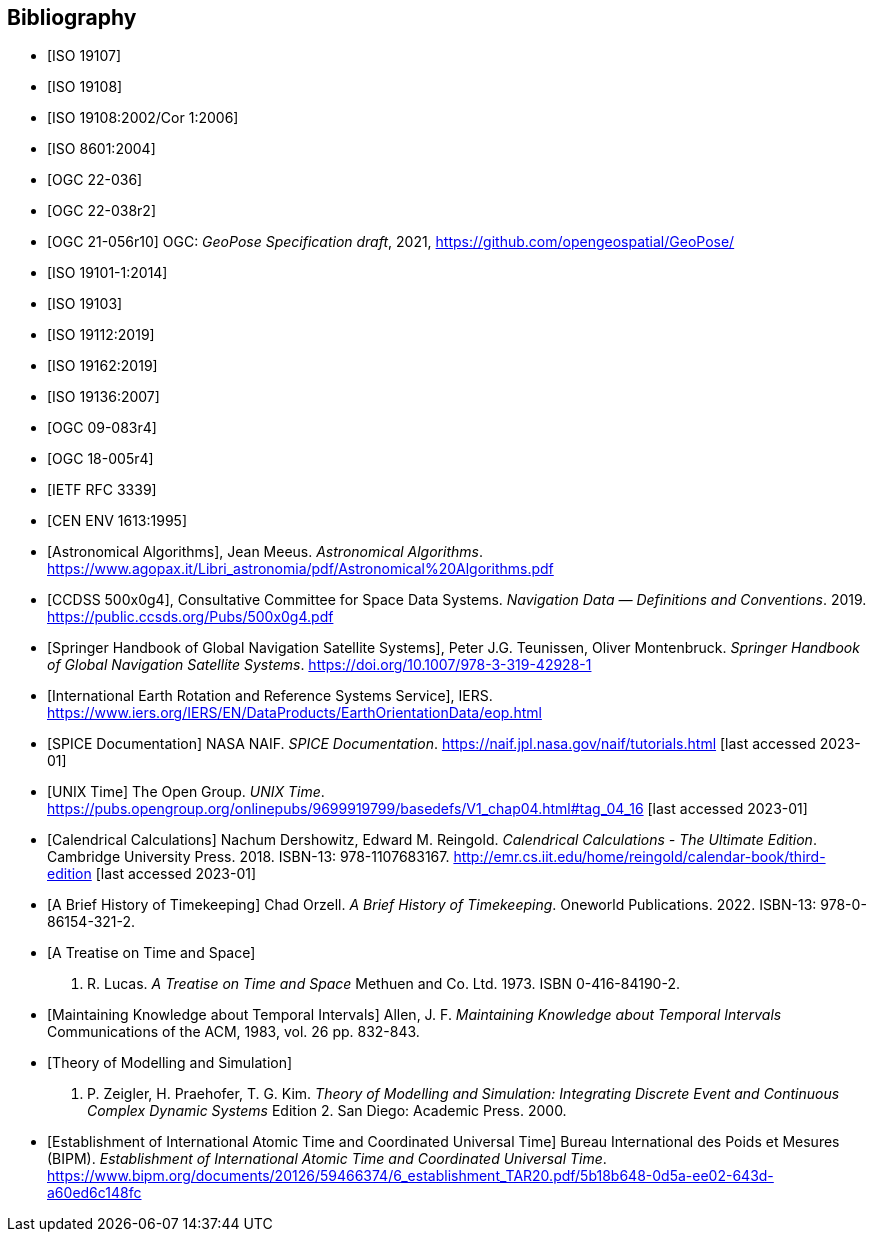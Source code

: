 
[bibliography]
== Bibliography

* [[[ISO_19107,ISO 19107]]]

* [[[ISO_19108,ISO 19108]]]

* [[[ISO_19108_Cor1,ISO 19108:2002/Cor 1:2006]]]

* [[[ISO_8601,ISO 8601:2004]]]

* [[[OGC22036,OGC 22-036]]]

* [[[OGC22038,OGC 22-038r2]]]

* [[[OGCgeopose,OGC 21-056r10]]] OGC: _GeoPose Specification draft_, 2021, https://github.com/opengeospatial/GeoPose/

* [[[ISO_19101-1,ISO 19101-1:2014]]]

* [[[ISO_19103,ISO 19103]]]

* [[[ISO_19112,ISO 19112:2019]]]

* [[[ISO_19162,ISO 19162:2019]]]

* [[[ISO_19136,ISO 19136:2007]]]

* [[[OGC09-083,OGC 09-083r4]]]

* [[[OGC_18-005r4,OGC 18-005r4]]]

* [[[IETF_RFC_3339,IETF RFC 3339]]]

* [[[CEN_ENV_1613,CEN ENV 1613:1995]]]

* [[[astro_algo,Astronomical Algorithms]]], Jean Meeus. _Astronomical Algorithms_. https://www.agopax.it/Libri_astronomia/pdf/Astronomical%20Algorithms.pdf

* [[[CCSDS_500x0g4,CCDSS 500x0g4]]], Consultative Committee for Space Data Systems. _Navigation Data — Definitions and Conventions_. 2019. https://public.ccsds.org/Pubs/500x0g4.pdf

* [[[Springer_GNSS,Springer Handbook of Global Navigation Satellite Systems]]],
Peter J.G. Teunissen, Oliver Montenbruck.
_Springer Handbook of Global Navigation Satellite Systems_.
https://doi.org/10.1007/978-3-319-42928-1

* [[[IERS,International Earth Rotation and Reference Systems Service]]],
IERS.
https://www.iers.org/IERS/EN/DataProducts/EarthOrientationData/eop.html

* [[[SPICE,SPICE Documentation]]]
NASA NAIF.
_SPICE Documentation_.
https://naif.jpl.nasa.gov/naif/tutorials.html [last accessed 2023-01]

* [[[unix_time,UNIX Time]]]
The Open Group.
_UNIX Time_.
https://pubs.opengroup.org/onlinepubs/9699919799/basedefs/V1_chap04.html#tag_04_16 [last accessed 2023-01]

* [[[calendrical,Calendrical Calculations]]]
Nachum Dershowitz, Edward M. Reingold.
_Calendrical Calculations - The Ultimate Edition_.
Cambridge University Press. 2018.
ISBN-13: 978-1107683167.
http://emr.cs.iit.edu/home/reingold/calendar-book/third-edition [last accessed 2023-01]

* [[[history_timekeeping,A Brief History of Timekeeping]]]
Chad Orzell.
_A Brief History of Timekeeping_.
Oneworld Publications. 2022.
ISBN-13: 978-0-86154-321-2.

* [[[treatise,A Treatise on Time and Space]]]
J. R. Lucas.
_A Treatise on Time and Space_
Methuen and Co. Ltd. 1973.
ISBN 0-416-84190-2.

* [[[temporal_knowledge,Maintaining Knowledge about Temporal Intervals]]]
Allen, J. F.
_Maintaining Knowledge about Temporal Intervals_
Communications of the ACM, 1983, vol. 26 pp. 832-843.

* [[[theory,Theory of Modelling and Simulation]]]
B. P. Zeigler, H. Praehofer, T. G. Kim.
_Theory of Modelling and Simulation: Integrating Discrete Event and Continuous Complex Dynamic Systems_
Edition 2. San Diego: Academic Press. 2000.

* [[[bipm_define,Establishment of International Atomic Time and Coordinated Universal Time]]]
Bureau International des Poids et Mesures (BIPM).
_Establishment of International Atomic Time and Coordinated Universal Time_.
https://www.bipm.org/documents/20126/59466374/6_establishment_TAR20.pdf/5b18b648-0d5a-ee02-643d-a60ed6c148fc
